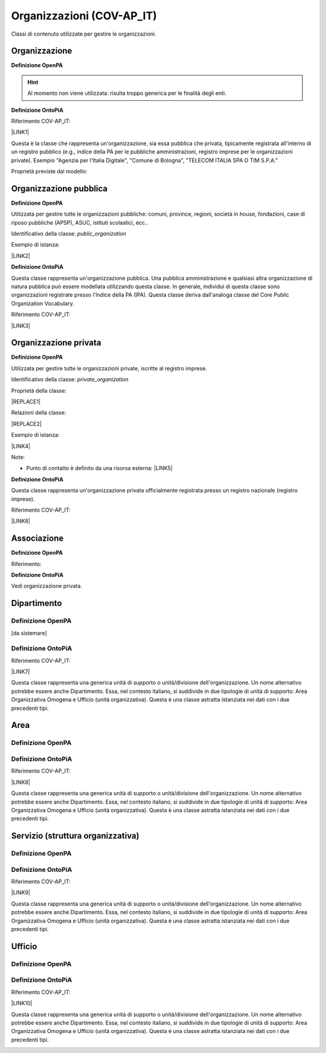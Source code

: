 
.. _h171b1e7a2f268277a871210216d79:

Organizzazioni (COV-AP_IT)
**************************

Classi di contenuto utilizzate per gestire le organizzazioni.

.. _h7d7047805a12f41454034755c375870:

Organizzazione
==============

\ |STYLE0|\ 

..  Hint:: 

    Al momento non viene utilizzata: risulta  troppo generica per le finalità degli enti.

\ |STYLE1|\ 

Riferimento COV-AP_IT:

\ |LINK1|\ 

Questa è la classe che rappresenta un'organizzazione, sia essa pubblica che privata, tipicamente registrata all'interno di un registro pubblico (e.g., indice della PA per le pubbliche amministrazioni, registro imprese per le organizzazioni private). Esempio "Agenzia per l'Italia Digitale", "Comune di Bologna", "TELECOM ITALIA SPA O TIM S.P.A."

Proprietà previste dal modello:

\ |IMG1|\ 

.. _h2e3046256ea6a70393b2e1295a6328:

Organizzazione pubblica
=======================

\ |STYLE2|\ 

Utilizzata per gestire tutte le organizzazioni pubbliche: comuni, province, regioni, società in house, fondazioni, case di riposo pubbliche (APSP), ASUC, istituti scolastici, ecc..

Identificativo della classe: \ |STYLE3|\ 

Esempio di istanza:

\ |LINK2|\ 

\ |STYLE4|\ 

Questa classe rappresenta un'organizzazione pubblica. Una pubblica amministrazione e qualsiasi altra organizzazione di natura pubblica può essere modellata utilizzando questa classe. In generale,  individui di questa classe sono organizzazioni registrate presso l'Indice della PA (IPA). Questa classe deriva dall'analoga classe del Core Public Organization Vocabulary.

Riferimento COV-AP_IT:

\ |LINK3|\ 

\ |IMG2|\ 

.. _hd2f1d281c5e3953577c551c87a2445:

Organizzazione privata
======================

\ |STYLE5|\ 

Utilizzata per gestire tutte le organizzazioni private, iscritte al registro imprese.

Identificativo della classe: \ |STYLE6|\ 

Proprietà della classe:

|REPLACE1|

Relazioni della classe:

|REPLACE2|

Esempio di istanza:

\ |LINK4|\ 

Note:

* Punto di contatto è definito da una risorsa esterna: \ |LINK5|\ 

\ |STYLE7|\ 

Questa classe rappresenta un'organizzazione privata ufficialmente registrata presso un registro nazionale (registro imprese).

Riferimento COV-AP_IT:

\ |LINK6|\ 

\ |IMG3|\ 

.. _h4b54463f647b7d435f207f4b3768:

Associazione
============

\ |STYLE8|\ 

Riferimento:

\ |STYLE9|\ 

Vedi organizzazione privata.

.. _h26c59552a54335f271b62d4d1602:

Dipartimento
============

.. _h7d642768304372716448382054487838:

Definizione OpenPA
------------------

[da sistemare]

.. _h3c36461272362165f1619273548a:

Definizione OntoPiA
-------------------

Riferimento COV-AP_IT:

\ |LINK7|\ 

Questa classe rappresenta una generica unità di supporto o unità/divisione dell'organizzazione. Un nome alternativo potrebbe essere anche Dipartimento. Essa, nel contesto italiano, si suddivide in due tipologie di unità di supporto: Area Organizzativa Omogena e Ufficio (unità organizzativa). Questa è una classe astratta istanziata nei dati con i due precedenti tipi.

\ |IMG4|\ 

.. _h22144ff6774f2e297f35665964214:

Area
====

.. _h7d642768304372716448382054487838:

Definizione OpenPA
------------------

.. _h3c36461272362165f1619273548a:

Definizione OntoPiA
-------------------

Riferimento COV-AP_IT:

\ |LINK8|\ 

Questa classe rappresenta una generica unità di supporto o unità/divisione dell'organizzazione. Un nome alternativo potrebbe essere anche Dipartimento. Essa, nel contesto italiano, si suddivide in due tipologie di unità di supporto: Area Organizzativa Omogena e Ufficio (unità organizzativa). Questa è una classe astratta istanziata nei dati con i due precedenti tipi.

.. _h442a7c272a6a7f676c5b5b40362e1921:

Servizio (struttura organizzativa)
==================================

.. _h7d642768304372716448382054487838:

Definizione OpenPA
------------------

.. _h3c36461272362165f1619273548a:

Definizione OntoPiA
-------------------

Riferimento COV-AP_IT:

\ |LINK9|\ 

Questa classe rappresenta una generica unità di supporto o unità/divisione dell'organizzazione. Un nome alternativo potrebbe essere anche Dipartimento. Essa, nel contesto italiano, si suddivide in due tipologie di unità di supporto: Area Organizzativa Omogena e Ufficio (unità organizzativa). Questa è una classe astratta istanziata nei dati con i due precedenti tipi.

.. _h2b206633b2c16212727423e14463c3d:

Ufficio
=======

.. _h7d642768304372716448382054487838:

Definizione OpenPA
------------------

.. _h3c36461272362165f1619273548a:

Definizione OntoPiA
-------------------

Riferimento COV-AP_IT:

\ |LINK10|\ 

Questa classe rappresenta una generica unità di supporto o unità/divisione dell'organizzazione. Un nome alternativo potrebbe essere anche Dipartimento. Essa, nel contesto italiano, si suddivide in due tipologie di unità di supporto: Area Organizzativa Omogena e Ufficio (unità organizzativa). Questa è una classe astratta istanziata nei dati con i due precedenti tipi.

\ |IMG5|\ 


.. bottom of content


.. |STYLE0| replace:: **Definizione OpenPA**

.. |STYLE1| replace:: **Definizione OntoPiA**

.. |STYLE2| replace:: **Definizione OpenPA**

.. |STYLE3| replace:: *public_organization*

.. |STYLE4| replace:: **Definizione OntoPiA**

.. |STYLE5| replace:: **Definizione OpenPA**

.. |STYLE6| replace:: *private_organization*

.. |STYLE7| replace:: **Definizione OntoPiA**

.. |STYLE8| replace:: **Definizione OpenPA**

.. |STYLE9| replace:: **Definizione OntoPiA**


.. |REPLACE1| raw:: html

    <iframe src="http://ontopa.opencontent.it/layout/set/print/openpa/classes/private_organization" width="900" height="600">
      <p>Your browser does not support iframes.</p>
    </iframe>
.. |REPLACE2| raw:: html

    <iframe src="http://ontopa.opencontent.it/layout/set/print/openpa/relations/private_organization" width="900" height="600">
      <p>Your browser does not support iframes.</p>
    </iframe>

.. |LINK1| raw:: html

    <a href="https://github.com/italia/daf-ontologie-vocabolari-controllati/tree/master/Ontologie/COV/v0.10" target="_blank">https://github.com/italia/daf-ontologie-vocabolari-controllati/tree/master/Ontologie/COV/v0.10</a>

.. |LINK2| raw:: html

    <a href="https://www.trentinofamiglia.it/openpa/classes/public_organization" target="_blank">https://www.trentinofamiglia.it/openpa/classes/public_organization</a>

.. |LINK3| raw:: html

    <a href="https://github.com/italia/daf-ontologie-vocabolari-controllati/tree/master/Ontologie/COV/v0.10" target="_blank">https://github.com/italia/daf-ontologie-vocabolari-controllati/tree/master/Ontologie/COV/v0.10</a>

.. |LINK4| raw:: html

    <a href="https://www.trentinofamiglia.it/openpa/classes/private_organization" target="_blank">https://www.trentinofamiglia.it/openpa/classes/private_organization</a>

.. |LINK5| raw:: html

    <a href="https://github.com/italia/daf-ontologie-vocabolari-controllati/blob/master/Ontologie/COV/v0.10/COV-AP_IT.rdf#L1779" target="_blank">https://github.com/italia/daf-ontologie-vocabolari-controllati/blob/master/Ontologie/COV/v0.10/COV-AP_IT.rdf#L1779</a>

.. |LINK6| raw:: html

    <a href="https://github.com/italia/daf-ontologie-vocabolari-controllati/tree/master/Ontologie/COV/v0.10" target="_blank">https://github.com/italia/daf-ontologie-vocabolari-controllati/tree/master/Ontologie/COV/v0.10</a>

.. |LINK7| raw:: html

    <a href="https://github.com/italia/daf-ontologie-vocabolari-controllati/tree/master/Ontologie/COV/v0.10" target="_blank">https://github.com/italia/daf-ontologie-vocabolari-controllati/tree/master/Ontologie/COV/v0.10</a>

.. |LINK8| raw:: html

    <a href="https://github.com/italia/daf-ontologie-vocabolari-controllati/tree/master/Ontologie/COV/v0.10" target="_blank">https://github.com/italia/daf-ontologie-vocabolari-controllati/tree/master/Ontologie/COV/v0.10</a>

.. |LINK9| raw:: html

    <a href="https://github.com/italia/daf-ontologie-vocabolari-controllati/tree/master/Ontologie/COV/v0.10" target="_blank">https://github.com/italia/daf-ontologie-vocabolari-controllati/tree/master/Ontologie/COV/v0.10</a>

.. |LINK10| raw:: html

    <a href="https://github.com/italia/daf-ontologie-vocabolari-controllati/tree/master/Ontologie/COV/v0.10" target="_blank">https://github.com/italia/daf-ontologie-vocabolari-controllati/tree/master/Ontologie/COV/v0.10</a>


.. |IMG1| image:: static/Organizzazioni_(COV-AP_IT)_1.png
   :height: 410 px
   :width: 520 px

.. |IMG2| image:: static/Organizzazioni_(COV-AP_IT)_2.png
   :height: 116 px
   :width: 610 px

.. |IMG3| image:: static/Organizzazioni_(COV-AP_IT)_3.png
   :height: 164 px
   :width: 597 px

.. |IMG4| image:: static/Organizzazioni_(COV-AP_IT)_4.png
   :height: 408 px
   :width: 516 px

.. |IMG5| image:: static/Organizzazioni_(COV-AP_IT)_5.png
   :height: 117 px
   :width: 584 px
